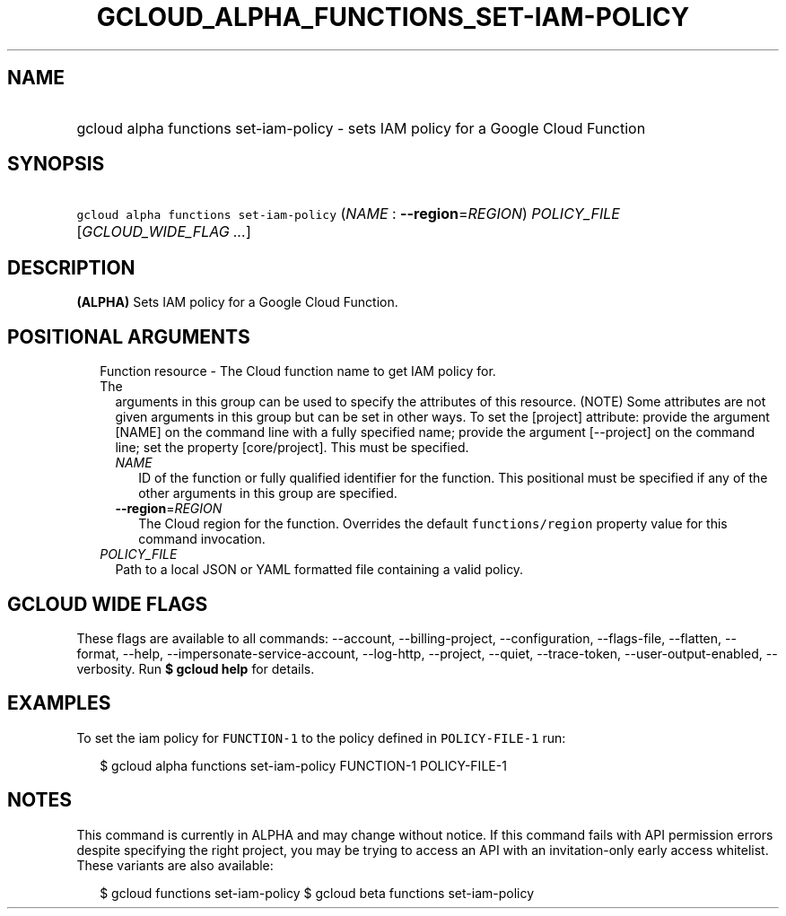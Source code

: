 
.TH "GCLOUD_ALPHA_FUNCTIONS_SET\-IAM\-POLICY" 1



.SH "NAME"
.HP
gcloud alpha functions set\-iam\-policy \- sets IAM policy for a Google Cloud Function



.SH "SYNOPSIS"
.HP
\f5gcloud alpha functions set\-iam\-policy\fR (\fINAME\fR\ :\ \fB\-\-region\fR=\fIREGION\fR) \fIPOLICY_FILE\fR [\fIGCLOUD_WIDE_FLAG\ ...\fR]



.SH "DESCRIPTION"

\fB(ALPHA)\fR Sets IAM policy for a Google Cloud Function.



.SH "POSITIONAL ARGUMENTS"

.RS 2m
.TP 2m

Function resource \- The Cloud function name to get IAM policy for. The
arguments in this group can be used to specify the attributes of this resource.
(NOTE) Some attributes are not given arguments in this group but can be set in
other ways. To set the [project] attribute: provide the argument [NAME] on the
command line with a fully specified name; provide the argument [\-\-project] on
the command line; set the property [core/project]. This must be specified.

.RS 2m
.TP 2m
\fINAME\fR
ID of the function or fully qualified identifier for the function. This
positional must be specified if any of the other arguments in this group are
specified.

.TP 2m
\fB\-\-region\fR=\fIREGION\fR
The Cloud region for the function. Overrides the default \f5functions/region\fR
property value for this command invocation.

.RE
.sp
.TP 2m
\fIPOLICY_FILE\fR
Path to a local JSON or YAML formatted file containing a valid policy.


.RE
.sp

.SH "GCLOUD WIDE FLAGS"

These flags are available to all commands: \-\-account, \-\-billing\-project,
\-\-configuration, \-\-flags\-file, \-\-flatten, \-\-format, \-\-help,
\-\-impersonate\-service\-account, \-\-log\-http, \-\-project, \-\-quiet,
\-\-trace\-token, \-\-user\-output\-enabled, \-\-verbosity. Run \fB$ gcloud
help\fR for details.



.SH "EXAMPLES"

To set the iam policy for \f5FUNCTION\-1\fR to the policy defined in
\f5POLICY\-FILE\-1\fR run:

.RS 2m
$ gcloud alpha functions set\-iam\-policy FUNCTION\-1 POLICY\-FILE\-1
.RE



.SH "NOTES"

This command is currently in ALPHA and may change without notice. If this
command fails with API permission errors despite specifying the right project,
you may be trying to access an API with an invitation\-only early access
whitelist. These variants are also available:

.RS 2m
$ gcloud functions set\-iam\-policy
$ gcloud beta functions set\-iam\-policy
.RE

